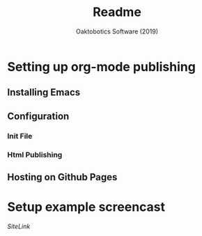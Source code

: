 #+TITLE: Readme
#+AUTHOR: Oaktobotics Software (2019)


* Setting up org-mode publishing
** Installing Emacs
** Configuration
*** Init File
*** Html Publishing
** Hosting on Github Pages
* Setup example screencast
[[www.sit/index.html][SiteLink]]



